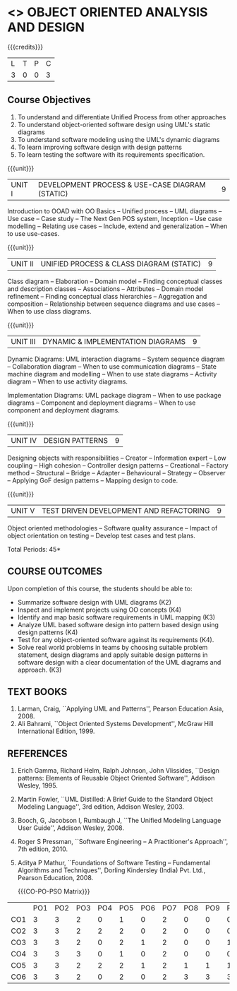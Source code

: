 * <<<PE603>>> OBJECT ORIENTED ANALYSIS AND DESIGN
:properties:
:author: Dr. K. Valli Devi and Dr. S. Manisha
:date: 23.3.2021
:end:

#+begin_comment
1. Six Course outcomes specified and aligned with units
2. No change from R-2018

#+end_comment

#+startup: showall

{{{credits}}}
| L | T | P | C |
| 3 | 0 | 0 | 3 |

** Course Objectives
1. To understand and differentiate Unified Process from other approaches 
2. To understand object-oriented software design using UML's static diagrams
3. To understand software modeling using the UML's dynamic diagrams
4. To learn improving software design with design patterns
5. To learn testing the software with its requirements specification.

{{{unit}}}
|UNIT I | DEVELOPMENT PROCESS & USE-CASE DIAGRAM (STATIC)  | 9 |
Introduction to OOAD with OO Basics -- Unified process -- UML diagrams
-- Use case -- Case study -- The Next Gen POS system, Inception -- Use
case modelling -- Relating use cases -- Include, extend and
generalization -- When to use use-cases.

{{{unit}}}
|UNIT II | UNIFIED PROCESS & CLASS DIAGRAM (STATIC)		| 9 |
Class diagram -- Elaboration -- Domain model -- Finding conceptual
classes and description classes -- Associations -- Attributes --
Domain model refinement -- Finding conceptual class hierarchies --
Aggregation and composition -- Relationship between sequence diagrams
and use cases -- When to use class diagrams.

{{{unit}}}
|UNIT III | DYNAMIC & IMPLEMENTATION DIAGRAMS  | 9 |
Dynamic Diagrams: UML interaction diagrams -- System sequence diagram
-- Collaboration diagram -- When to use communication diagrams --
State machine diagram and modelling -- When to use state diagrams --
Activity diagram -- When to use activity diagrams.

Implementation Diagrams: UML package diagram -- When to use package
diagrams -- Component and deployment diagrams -- When to use component
and deployment diagrams.

{{{unit}}}
|UNIT IV | DESIGN PATTERNS | 9 |
Designing objects with responsibilities -- Creator -- Information
expert -- Low coupling -- High cohesion -- Controller design patterns
-- Creational -- Factory method -- Structural -- Bridge -- Adapter --
Behavioural -- Strategy -- Observer -- Applying GoF design patterns --
Mapping design to code.

{{{unit}}}
| UNIT V | TEST DRIVEN DEVELOPMENT AND REFACTORING | 9 |
Object oriented methodologies -- Software quality assurance -- Impact
of object orientation on testing -- Develop test cases and test plans.


\hfill *Total Periods: 45*

** COURSE OUTCOMES
Upon completion of this course, the students should be able to:
- Summarize software design with UML diagrams (K2)
- Inspect and implement projects using OO concepts (K4)
- Identify and map basic software requirements in UML mapping (K3)
- Analyze UML based software design into pattern based design using design patterns (K4)
- Test for any object-oriented software against its requirements (K4).
- Solve real world problems in teams by choosing suitable problem statement, design diagrams and apply suitable design patterns in software design with a clear documentation  of the UML diagrams and approach. (K3)

** TEXT BOOKS
1. Larman, Craig, ``Applying UML and Patterns'', Pearson Education
   Asia, 2008.
2. Ali Bahrami, ``Object Oriented Systems Development'', McGraw Hill
   International Edition, 1999.

** REFERENCES
1. Erich Gamma, Richard Helm, Ralph Johnson, John Vlissides, ``Design
   patterns: Elements of Reusable Object Oriented Software'', Addison
   Wesley, 1995.
2. Martin Fowler, ``UML Distilled: A Brief Guide to the Standard
   Object Modeling Language'', 3rd edition, Addison Wesley, 2003.
3. Booch, G, Jacobson I, Rumbaugh J, ``The Unified Modeling Language
   User Guide'', Addison Wesley, 2008.
4. Roger S Pressman, ``Software Engineering -- A Practitioner's
   Approach'', 7th  edition, 2010.
5. Aditya P Mathur, ``Foundations of Software Testing -- Fundamental
   Algorithms and Techniques'', Dorling Kindersley (India) Pvt. Ltd.,
   Pearson Education, 2008.
   
   {{{CO-PO-PSO Matrix}}}
|    | PO1 | PO2 | PO3 | PO4 | PO5 | PO6 | PO7 | PO8 | PO9 | PO10 | PO11 | PO12 | PSO1 | PSO2 | PSO3 |
| CO1 | 3 | 3 | 2 | 0 | 1 | 0 | 2 | 0 | 0 | 0 | 2 | 1 | 3 | 3 | 1 |
| CO2 | 3 | 3 | 2 | 2 | 2 | 0 | 2 | 0 | 0 | 0 | 2 | 1 | 3 | 3 | 2 |
| CO3 | 3 | 3 | 2 | 0 | 2 | 1 | 2 | 0 | 0 | 1 | 3 | 1 | 3 | 3 | 2 |
| CO4 | 3 | 3 | 3 | 0 | 1 | 0 | 2 | 0 | 0 | 0 | 2 | 1 | 3 | 3 | 1 |
| CO5 | 3 | 3 | 2 | 2 | 2 | 1 | 2 | 1 | 1 | 1 | 3 | 1 | 3 | 3 | 2 |
| CO6 | 3 | 3 | 2 | 0 | 2 | 0 | 2 | 3 | 3 | 3 | 2 | 1 | 3 | 3 | 2 |
